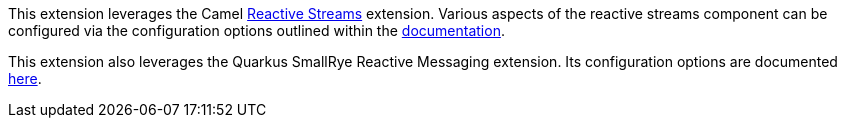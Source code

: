 This extension leverages the Camel xref:extensions/reactive-streams.adoc[Reactive Streams] extension. Various aspects of the reactive streams component can be configured
via the configuration options outlined within the xref:extensions/reactive-streams.adoc[documentation].

This extension also leverages the Quarkus SmallRye Reactive Messaging extension. Its configuration options are documented https://quarkus.io/guides/all-config#quarkus-smallrye-reactive-messaging_quarkus-smallrye-reactive-messaging[here].
